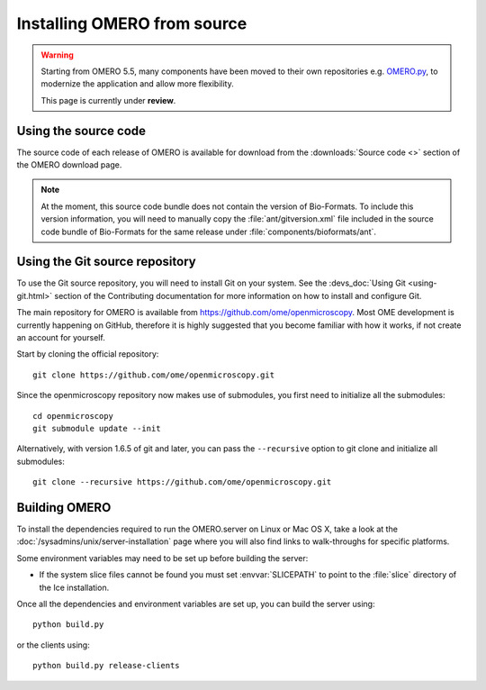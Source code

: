 .. _install_from_source:

Installing OMERO from source
============================

.. warning::
  
  Starting from OMERO 5.5, many components have been moved to their own
  repositories e.g. `OMERO.py <https://github.com/ome/omero-py>`_, to modernize
  the application and allow more flexibility.

  This page is currently under **review**.


Using the source code
---------------------

The source code of each release of OMERO is available for download from the
:downloads:`Source code <>` section of the OMERO download page.

.. note::
  At the moment, this source code bundle does not contain the version of
  Bio-Formats. To include this version information, you will need to manually
  copy the :file:`ant/gitversion.xml` file included in the source code bundle
  of Bio-Formats for the same release under :file:`components/bioformats/ant`.

Using the Git source repository
-------------------------------

To use the Git source repository, you will need to install Git on your system.
See the :devs_doc:`Using Git <using-git.html>` section of the Contributing
documentation for more information on how to install and configure Git.

The main repository for OMERO is available from
https://github.com/ome/openmicroscopy.
Most OME development is currently happening on GitHub, therefore it is highly
suggested that you become familiar with how it works, if not create an account
for yourself.

Start by cloning the official repository::

  git clone https://github.com/ome/openmicroscopy.git

Since the openmicroscopy repository now makes use of submodules, you first
need to initialize all the submodules::

  cd openmicroscopy
  git submodule update --init

Alternatively, with version 1.6.5 of git and later, you can pass the
``--recursive`` option to git clone and initialize all submodules::

  git clone --recursive https://github.com/ome/openmicroscopy.git

.. seealso::
  :devs_doc:`Using Git <using-git.html>`
    Section of the contributing documentation explaining how to use Git for
    contributing to the source code.

Building OMERO
--------------

To install the dependencies required to run the OMERO.server on Linux
or Mac OS X, take a look at the
:doc:`/sysadmins/unix/server-installation` page where you will also find links
to walk-throughs for specific platforms.

Some environment variables may need to be set up before building the server:

- If the system slice files cannot be found you must set :envvar:`SLICEPATH`
  to point to the :file:`slice` directory of the Ice installation.

Once all the dependencies and environment variables are set up, you can build
the server using::

    python build.py

or the clients using::

    python build.py release-clients

.. seealso::

    :doc:`build-system`
        Section of the developer documentation detailing the build system
